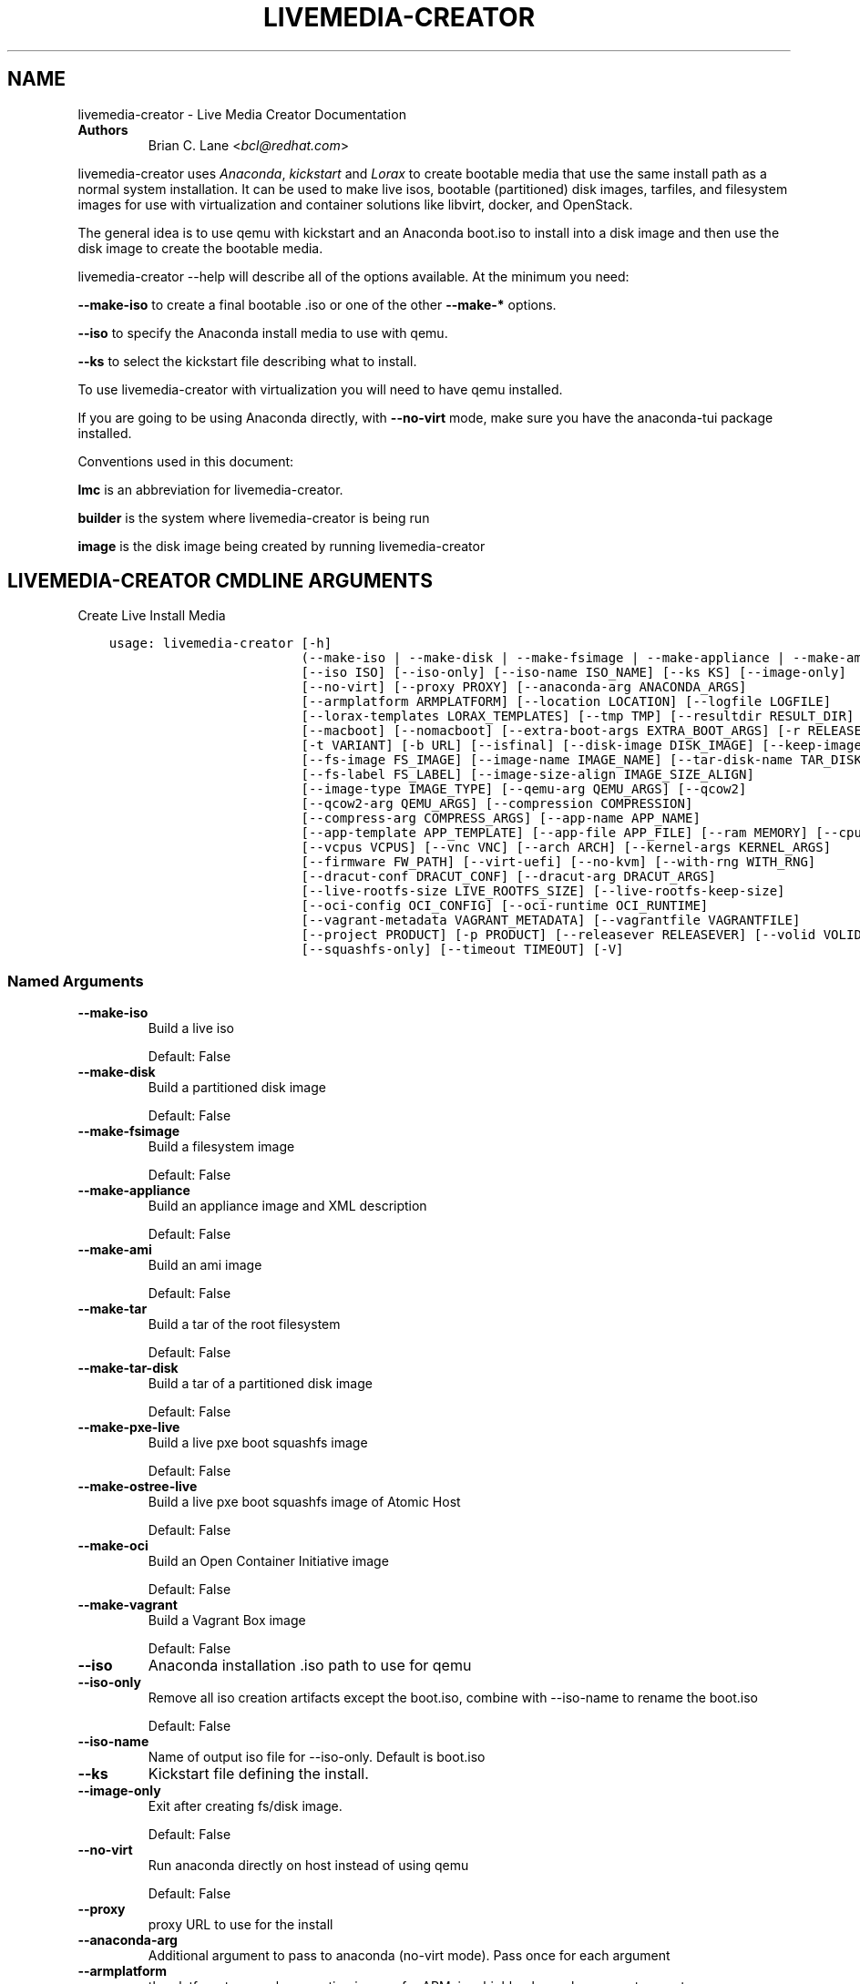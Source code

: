 .\" Man page generated from reStructuredText.
.
.
.nr rst2man-indent-level 0
.
.de1 rstReportMargin
\\$1 \\n[an-margin]
level \\n[rst2man-indent-level]
level margin: \\n[rst2man-indent\\n[rst2man-indent-level]]
-
\\n[rst2man-indent0]
\\n[rst2man-indent1]
\\n[rst2man-indent2]
..
.de1 INDENT
.\" .rstReportMargin pre:
. RS \\$1
. nr rst2man-indent\\n[rst2man-indent-level] \\n[an-margin]
. nr rst2man-indent-level +1
.\" .rstReportMargin post:
..
.de UNINDENT
. RE
.\" indent \\n[an-margin]
.\" old: \\n[rst2man-indent\\n[rst2man-indent-level]]
.nr rst2man-indent-level -1
.\" new: \\n[rst2man-indent\\n[rst2man-indent-level]]
.in \\n[rst2man-indent\\n[rst2man-indent-level]]u
..
.TH "LIVEMEDIA-CREATOR" "1" "May 02, 2024" "39.6" "Lorax"
.SH NAME
livemedia-creator \- Live Media Creator Documentation
.INDENT 0.0
.TP
.B Authors
Brian C. Lane <\fI\%bcl@redhat.com\fP>
.UNINDENT
.sp
livemedia\-creator uses \fI\%Anaconda\fP,
\fI\%kickstart\fP and \fI\%Lorax\fP to create bootable media that use the
same install path as a normal system installation. It can be used to make live
isos, bootable (partitioned) disk images, tarfiles, and filesystem images for
use with virtualization and container solutions like libvirt, docker, and
OpenStack.
.sp
The general idea is to use qemu with kickstart and an Anaconda boot.iso to
install into a disk image and then use the disk image to create the bootable
media.
.sp
livemedia\-creator \-\-help will describe all of the options available. At the
minimum you need:
.sp
\fB\-\-make\-iso\fP to create a final bootable .iso or one of the other \fB\-\-make\-*\fP options.
.sp
\fB\-\-iso\fP to specify the Anaconda install media to use with qemu.
.sp
\fB\-\-ks\fP to select the kickstart file describing what to install.
.sp
To use livemedia\-creator with virtualization you will need to have qemu installed.
.sp
If you are going to be using Anaconda directly, with \fB\-\-no\-virt\fP mode, make sure
you have the anaconda\-tui package installed.
.sp
Conventions used in this document:
.sp
\fBlmc\fP is an abbreviation for livemedia\-creator.
.sp
\fBbuilder\fP is the system where livemedia\-creator is being run
.sp
\fBimage\fP is the disk image being created by running livemedia\-creator
.SH LIVEMEDIA-CREATOR CMDLINE ARGUMENTS
.sp
Create Live Install Media

.INDENT 0.0
.INDENT 3.5
.sp
.nf
.ft C
usage: livemedia\-creator [\-h]
                         (\-\-make\-iso | \-\-make\-disk | \-\-make\-fsimage | \-\-make\-appliance | \-\-make\-ami | \-\-make\-tar | \-\-make\-tar\-disk | \-\-make\-pxe\-live | \-\-make\-ostree\-live | \-\-make\-oci | \-\-make\-vagrant)
                         [\-\-iso ISO] [\-\-iso\-only] [\-\-iso\-name ISO_NAME] [\-\-ks KS] [\-\-image\-only]
                         [\-\-no\-virt] [\-\-proxy PROXY] [\-\-anaconda\-arg ANACONDA_ARGS]
                         [\-\-armplatform ARMPLATFORM] [\-\-location LOCATION] [\-\-logfile LOGFILE]
                         [\-\-lorax\-templates LORAX_TEMPLATES] [\-\-tmp TMP] [\-\-resultdir RESULT_DIR]
                         [\-\-macboot] [\-\-nomacboot] [\-\-extra\-boot\-args EXTRA_BOOT_ARGS] [\-r RELEASE]
                         [\-t VARIANT] [\-b URL] [\-\-isfinal] [\-\-disk\-image DISK_IMAGE] [\-\-keep\-image]
                         [\-\-fs\-image FS_IMAGE] [\-\-image\-name IMAGE_NAME] [\-\-tar\-disk\-name TAR_DISK_NAME]
                         [\-\-fs\-label FS_LABEL] [\-\-image\-size\-align IMAGE_SIZE_ALIGN]
                         [\-\-image\-type IMAGE_TYPE] [\-\-qemu\-arg QEMU_ARGS] [\-\-qcow2]
                         [\-\-qcow2\-arg QEMU_ARGS] [\-\-compression COMPRESSION]
                         [\-\-compress\-arg COMPRESS_ARGS] [\-\-app\-name APP_NAME]
                         [\-\-app\-template APP_TEMPLATE] [\-\-app\-file APP_FILE] [\-\-ram MEMORY] [\-\-cpu CPU]
                         [\-\-vcpus VCPUS] [\-\-vnc VNC] [\-\-arch ARCH] [\-\-kernel\-args KERNEL_ARGS]
                         [\-\-firmware FW_PATH] [\-\-virt\-uefi] [\-\-no\-kvm] [\-\-with\-rng WITH_RNG]
                         [\-\-dracut\-conf DRACUT_CONF] [\-\-dracut\-arg DRACUT_ARGS]
                         [\-\-live\-rootfs\-size LIVE_ROOTFS_SIZE] [\-\-live\-rootfs\-keep\-size]
                         [\-\-oci\-config OCI_CONFIG] [\-\-oci\-runtime OCI_RUNTIME]
                         [\-\-vagrant\-metadata VAGRANT_METADATA] [\-\-vagrantfile VAGRANTFILE]
                         [\-\-project PRODUCT] [\-p PRODUCT] [\-\-releasever RELEASEVER] [\-\-volid VOLID]
                         [\-\-squashfs\-only] [\-\-timeout TIMEOUT] [\-V]
.ft P
.fi
.UNINDENT
.UNINDENT
.SS Named Arguments
.INDENT 0.0
.TP
.B \-\-make\-iso
Build a live iso
.sp
Default: False
.TP
.B \-\-make\-disk
Build a partitioned disk image
.sp
Default: False
.TP
.B \-\-make\-fsimage
Build a filesystem image
.sp
Default: False
.TP
.B \-\-make\-appliance
Build an appliance image and XML description
.sp
Default: False
.TP
.B \-\-make\-ami
Build an ami image
.sp
Default: False
.TP
.B \-\-make\-tar
Build a tar of the root filesystem
.sp
Default: False
.TP
.B \-\-make\-tar\-disk
Build a tar of a partitioned disk image
.sp
Default: False
.TP
.B \-\-make\-pxe\-live
Build a live pxe boot squashfs image
.sp
Default: False
.TP
.B \-\-make\-ostree\-live
Build a live pxe boot squashfs image of Atomic Host
.sp
Default: False
.TP
.B \-\-make\-oci
Build an Open Container Initiative image
.sp
Default: False
.TP
.B \-\-make\-vagrant
Build a Vagrant Box image
.sp
Default: False
.TP
.B \-\-iso
Anaconda installation .iso path to use for qemu
.TP
.B \-\-iso\-only
Remove all iso creation artifacts except the boot.iso, combine with \-\-iso\-name to rename the boot.iso
.sp
Default: False
.TP
.B \-\-iso\-name
Name of output iso file for \-\-iso\-only. Default is boot.iso
.TP
.B \-\-ks
Kickstart file defining the install.
.TP
.B \-\-image\-only
Exit after creating fs/disk image.
.sp
Default: False
.TP
.B \-\-no\-virt
Run anaconda directly on host instead of using qemu
.sp
Default: False
.TP
.B \-\-proxy
proxy URL to use for the install
.TP
.B \-\-anaconda\-arg
Additional argument to pass to anaconda (no\-virt mode). Pass once for each argument
.TP
.B \-\-armplatform
the platform to use when creating images for ARM, i.e., highbank, mvebu, omap, tegra, etc.
.TP
.B \-\-location
location of iso directory tree with initrd.img and vmlinuz. Used to run qemu with a newer initrd than the iso.
.TP
.B \-\-logfile
Name and path for primary logfile, other logs will be created in the same directory.
.sp
Default: ./livemedia.log
.TP
.B \-\-lorax\-templates
Path to mako templates for lorax
.TP
.B \-\-tmp
Top level temporary directory
.sp
Default: /var/tmp
.TP
.B \-\-resultdir
Directory to copy the resulting images and iso into. Defaults to the temporary working directory
.TP
.B \-\-macboot
Make the iso bootable on UEFI based Mac systems
.sp
Default: True
.TP
.B \-\-nomacboot
Do not create a Mac bootable iso
.sp
Default: False
.TP
.B \-\-extra\-boot\-args
Extra arguments to add to the bootloader kernel cmdline in the templates
.sp
Default: \(dq\(dq
.TP
.B \-r, \-\-release
release information
.sp
Default: \(dq\(dq
.TP
.B \-t, \-\-variant
variant name
.sp
Default: \(dq\(dq
.TP
.B \-b, \-\-bugurl
bug reporting URL for the product
.sp
Default: \(dqyour distribution provided bug reporting tool\(dq
.TP
.B \-\-isfinal
Default: False
.TP
.B \-\-project
substituted for @PRODUCT@ in bootloader config files
.sp
Default: \(dqLinux\(dq
.TP
.B \-p, \-\-product
Alias for \-\-project
.sp
Default: \(dq\(dq
.TP
.B \-\-releasever
substituted for @VERSION@ in bootloader config files
.sp
Default: \(dq39\(dq
.TP
.B \-\-volid
volume id
.TP
.B \-\-squashfs\-only
Use a plain squashfs filesystem for the runtime.
.sp
Default: False
.TP
.B \-\-timeout
Cancel installer after X minutes
.TP
.B \-V
show program\(aqs version number and exit
.UNINDENT
.SS disk/fs image arguments
.INDENT 0.0
.TP
.B \-\-disk\-image
Path to existing disk image to use for creating final image.
.TP
.B \-\-keep\-image
Keep raw disk image after .iso creation
.sp
Default: False
.TP
.B \-\-fs\-image
Path to existing filesystem image to use for creating final image.
.TP
.B \-\-image\-name
Name of output file to create. Used for tar, fs and disk image. Default is a random name.
.TP
.B \-\-tar\-disk\-name
Name of the archive member for make\-tar\-disk.
.TP
.B \-\-fs\-label
Label to set on fsimage, default is \(aqAnaconda\(aq
.sp
Default: \(dqAnaconda\(dq
.TP
.B \-\-image\-size\-align
Create a disk image with a size that is a multiple of this value in MiB.
.sp
Default: 0
.TP
.B \-\-image\-type
Create an image with qemu\-img. See qemu\-img \-\-help for supported formats.
.TP
.B \-\-qemu\-arg
Arguments to pass to qemu\-img. Pass once for each argument, they will be used for ALL calls to qemu\-img.
.sp
Default: []
.TP
.B \-\-qcow2
Create qcow2 image instead of raw sparse image when making disk images.
.sp
Default: False
.TP
.B \-\-qcow2\-arg
Arguments to pass to qemu\-img. Pass once for each argument, they will be used for ALL calls to qemu\-img.
.sp
Default: []
.TP
.B \-\-compression
Compression binary for make\-tar. xz, lzma, gzip, and bzip2 are supported. xz is the default.
.sp
Default: \(dqxz\(dq
.TP
.B \-\-compress\-arg
Arguments to pass to compression. Pass once for each argument
.sp
Default: []
.UNINDENT
.SS appliance arguments
.INDENT 0.0
.TP
.B \-\-app\-name
Name of appliance to pass to template
.TP
.B \-\-app\-template
Path to template to use for appliance data.
.TP
.B \-\-app\-file
Appliance template results file.
.sp
Default: \(dqappliance.xml\(dq
.UNINDENT
.SS qemu arguments
.INDENT 0.0
.TP
.B \-\-ram
Memory to allocate for installer in megabytes.
.sp
Default: 2048
.TP
.B \-\-cpu
Passed to qemu \-cpu command. Default is to use \-cpu host.
.TP
.B \-\-vcpus
Passed to qemu \-smp command. Number of virtual cpus.
.TP
.B \-\-vnc
Passed to qemu \-display command. eg. vnc=127.0.0.1:5, default is to choose the first unused vnc port.
.TP
.B \-\-arch
System arch to build for. Used to select qemu\-system\-* command. Defaults to qemu\-system\-<arch>
.TP
.B \-\-kernel\-args
Additional argument to pass to the installation kernel
.TP
.B \-\-firmware, \-\-ovmf\-path
Path to top of the EDK2 UEFI firmware directory tree
.sp
Default: \(dq/usr/share/edk2/\(dq
.TP
.B \-\-virt\-uefi
Use UEFI firmware to boot the VM in UEFI mode
.sp
Default: False
.TP
.B \-\-no\-kvm
Skip using kvm with qemu even if it is available.
.sp
Default: False
.TP
.B \-\-with\-rng
RNG device for QEMU (none for no RNG)
.sp
Default: \(dq/dev/random\(dq
.UNINDENT
.SS dracut arguments: (default: )
.INDENT 0.0
.TP
.B \-\-dracut\-conf
Path to a dracut.conf file to use instead of the default arguments. See the dracut.conf(5) manpage.
.TP
.B \-\-dracut\-arg
Argument to pass to dracut when rebuilding the initramfs. Pass this once for each argument. NOTE: this overrides the defaults.
.UNINDENT
.SS pxe to live arguments
.INDENT 0.0
.TP
.B \-\-live\-rootfs\-size
Size of root filesystem of live image in GiB
.sp
Default: 0
.TP
.B \-\-live\-rootfs\-keep\-size
Keep the original size of root filesystem in live image
.sp
Default: False
.UNINDENT
.SS OCI arguments
.INDENT 0.0
.TP
.B \-\-oci\-config
config.json OCI configuration file
.TP
.B \-\-oci\-runtime
runtime.json OCI configuration file
.UNINDENT
.SS Vagrant arguments
.INDENT 0.0
.TP
.B \-\-vagrant\-metadata
optional metadata.json file
.TP
.B \-\-vagrantfile
optional vagrantfile
.UNINDENT
.SH QUICKSTART
.sp
Run this to create a bootable live iso:
.INDENT 0.0
.INDENT 3.5
.sp
.nf
.ft C
sudo livemedia\-creator \-\-make\-iso \e
\-\-iso=/extra/iso/boot.iso \-\-ks=./docs/fedora\-livemedia.ks
.ft P
.fi
.UNINDENT
.UNINDENT
.sp
You can run it directly from the lorax git repo like this:
.INDENT 0.0
.INDENT 3.5
.sp
.nf
.ft C
sudo PATH=./src/sbin/:$PATH PYTHONPATH=./src/ ./src/sbin/livemedia\-creator \e
\-\-make\-iso \-\-iso=/extra/iso/boot.iso \e
\-\-ks=./docs/fedora\-livemedia.ks \-\-lorax\-templates=./share/
.ft P
.fi
.UNINDENT
.UNINDENT
.sp
You can observe the installation using vnc. The logs will show what port was
chosen, or you can use a specific port by passing it. eg. \fB\-\-vnc vnc:127.0.0.1:5\fP
.sp
This is usually a good idea when testing changes to the kickstart. lmc tries
to monitor the logs for fatal errors, but may not catch everything.
.SH HOW ISO CREATION WORKS
.sp
There are 2 stages, the install stage which produces a disk or filesystem image
as its output, and the boot media creation which uses the image as its input.
Normally you would run both stages, but it is possible to stop after the
install stage, by using \fB\-\-image\-only\fP, or to skip the install stage and use
a previously created disk image by passing \fB\-\-disk\-image\fP or \fB\-\-fs\-image\fP
.sp
When creating an iso qemu boots using the passed Anaconda installer iso
and installs the system based on the kickstart. The \fB%post\fP section of the
kickstart is used to customize the installed system in the same way that
current spin\-kickstarts do.
.sp
livemedia\-creator monitors the install process for problems by watching the
install logs. They are written to the current directory or to the base
directory specified by the \-\-logfile command. You can also monitor the install
by using a vnc client. This is recommended when first modifying a kickstart,
since there are still places where Anaconda may get stuck without the log
monitor catching it.
.sp
The output from this process is a partitioned disk image. kpartx can be used
to mount and examine it when there is a problem with the install. It can also
be booted using kvm.
.sp
When creating an iso the disk image\(aqs / partition is copied into a formatted
filesystem image which is then used as the input to lorax for creation of the
final media.
.sp
The final image is created by lorax, using the templates in /usr/share/lorax/live/
or the live directory below the directory specified by \fB\-\-lorax\-templates\fP\&. The
templates are written using the Mako template system with some extra commands
added by lorax.
.sp
\fBNOTE:\fP
.INDENT 0.0
.INDENT 3.5
The output from \-\-make\-iso includes the artifacts used to create the boot.iso;
the kernel, initrd, the squashfs filesystem, etc. If you only want the
boot.iso you can pass \fB\-\-iso\-only\fP and the other files will be removed. You
can also name the iso by using \fB\-\-iso\-name my\-live.iso\fP\&.
.UNINDENT
.UNINDENT
.SH KICKSTARTS
.sp
The docs/ directory includes several example kickstarts, one to create a live
desktop iso using GNOME, and another to create a minimal disk image. When
creating your own kickstarts you should start with the minimal example, it
includes several needed packages that are not always included by dependencies.
.sp
Or you can use existing spin kickstarts to create live media with a few
changes. Here are the steps I used to convert the Fedora XFCE spin.
.INDENT 0.0
.IP 1. 4
Flatten the xfce kickstart using ksflatten
.IP 2. 4
Add zerombr so you don\(aqt get the disk init dialog
.IP 3. 4
Add clearpart \-\-all
.IP 4. 4
Add swap partition
.IP 5. 4
bootloader target
.IP 6. 4
Add shutdown to the kickstart
.IP 7. 4
Add network \-\-bootproto=dhcp \-\-activate to activate the network
This works for F16 builds but for F15 and before you need to pass
something on the cmdline that activate the network, like sshd:
.INDENT 4.0
.INDENT 3.5
\fBlivemedia\-creator \-\-kernel\-args=\(dqsshd\(dq\fP
.UNINDENT
.UNINDENT
.IP 8. 4
Add a root password:
.INDENT 4.0
.INDENT 3.5
.sp
.nf
.ft C
rootpw rootme
network \-\-bootproto=dhcp \-\-activate
zerombr
clearpart \-\-all
bootloader \-\-location=mbr
part swap \-\-size=512
shutdown
.ft P
.fi
.UNINDENT
.UNINDENT
.IP 9. 4
In the livesys script section of the %post remove the root password. This
really depends on how the spin wants to work. You could add the live user
that you create to the %wheel group so that sudo works if you wanted to.
.INDENT 4.0
.INDENT 3.5
\fBpasswd \-d root > /dev/null\fP
.UNINDENT
.UNINDENT
.IP 10. 4
Remove /etc/fstab in %post, dracut handles mounting the rootfs
.sp
\fBcat /dev/null > /dev/fstab\fP
.sp
Do this only for live iso\(aqs, the filesystem will be mounted read only if
there is no /etc/fstab
.IP 11. 4
Don\(aqt delete initramfs files from /boot in %post
.IP 12. 4
When creating live iso\(aqs you need to have, at least, these packages in the %package section::
dracut\-config\-generic
dracut\-live
\-dracut\-config\-rescue
grub2\-efi
syslinux
.UNINDENT
.sp
\fBNOTE:\fP
.INDENT 0.0
.INDENT 3.5
The kickstart must contain \fIpart / \-\-size=1024\fP in order to set the size of the
root filesystem\(aqs disk image. Other partitions may be included, depending on the
image type being created. \fIautopart\fP cannot be supported due to lmc needing to
create the disk image file before running the installer on it.
.UNINDENT
.UNINDENT
.SS User created repositories
.sp
If you are using your own repositories and installing groups (eg. @core) make
sure you create the repodata with groups like this \fBcreaterepo \-g
/path/to/groups.xml /path/to/rpms\fP
.SS Using a Proxy with repos
.sp
One drawback to using qemu is that it pulls the packages from the repo each
time you run it. To speed things up you either need a local mirror of the
packages, or you can use a caching proxy. When using a proxy you pass it to
livemedia\-creator like this:
.INDENT 0.0
.INDENT 3.5
\fB\-\-proxy=http://proxy.yourdomain.com:3128\fP
.UNINDENT
.UNINDENT
.sp
You also need to use a specific mirror instead of mirrormanager so that the
packages will get cached, so your kickstart url would look like:
.INDENT 0.0
.INDENT 3.5
\fBurl \-\-url=\(dqhttp://dl.fedoraproject.org/pub/fedora/linux/development/rawhide/x86_64/os/\(dq\fP
.UNINDENT
.UNINDENT
.sp
You can also add an update repo, but don\(aqt name it updates. Add \-\-proxy to it
as well. You can use all of the \fI\%kickstart commands\fP in your kickstart. Make sure there
is only one \fBurl\fP command, other repos have to use the \fBrepo\fP command and cannot be
named \fBupdates\fP which is reserved for Anaconda\(aqs use. eg.:
.INDENT 0.0
.INDENT 3.5
.sp
.nf
.ft C
url \-\-url=PRIMARY\-REPO\-URL \-\-proxy=PROXY\-URL
repo \-\-name=\(dqrepo1\(dq \-\-baseurl=FIRST\-REPO\-URL \-\-proxy=PROXY\-URL
repo \-\-name=\(dqrepo2\(dq \-\-baseurl=SECOND\-REPO_URL \-\-proxy=PROXY\-URL
.ft P
.fi
.UNINDENT
.UNINDENT
.SH ANACONDA IMAGE INSTALL (NO-VIRT)
.sp
You can create images without using qemu by passing \fB\-\-no\-virt\fP on the
cmdline. This will use Anaconda\(aqs directory install feature to handle the
install.  There are a couple of things to keep in mind when doing this:
.INDENT 0.0
.IP 1. 3
It will be most reliable when building images for the same release that the
host is running. Because Anaconda has expectations about the system it is
running under you may encounter strange bugs if you try to build newer or
older releases.
.IP 2. 3
It may totally trash your host. So far I haven\(aqt had this happen, but the
possibility exists that a bug in Anaconda could result in it operating on
real devices. I recommend running it in a virt or on a system that you can
afford to lose all data from.
.UNINDENT
.sp
The logs from anaconda will be placed in an ./anaconda/ directory in either
the current directory or in the directory used for \-\-logfile
.sp
Example cmdline:
.sp
\fBsudo livemedia\-creator \-\-make\-iso \-\-no\-virt \-\-ks=./fedora\-livemedia.ks\fP
.sp
\fBNOTE:\fP
.INDENT 0.0
.INDENT 3.5
Using no\-virt to create a partitioned disk image (eg. \-\-make\-disk or
\-\-make\-vagrant) will only create disks usable on the host platform (BIOS
or UEFI). You can create BIOS partitioned disk images on UEFI by using
virt.
.UNINDENT
.UNINDENT
.sp
\fBNOTE:\fP
.INDENT 0.0
.INDENT 3.5
As of version 30.7 SELinux can be set to Enforcing. The current state is
logged for debugging purposes and if there are SELinux denials they should
be reported as a bug.
.UNINDENT
.UNINDENT
.SH AMI IMAGES
.sp
Amazon EC2 images can be created by using the \-\-make\-ami switch and an appropriate
kickstart file. All of the work to customize the image is handled by the kickstart.
The example currently included was modified from the cloud\-kickstarts version so
that it would work with livemedia\-creator.
.sp
Example cmdline:
.sp
\fBsudo livemedia\-creator \-\-make\-ami \-\-iso=/path/to/boot.iso \-\-ks=./docs/fedora\-livemedia\-ec2.ks\fP
.sp
This will produce an ami\-root.img file in the working directory.
.sp
At this time I have not tested the image with EC2. Feedback would be welcome.
.SH APPLIANCE CREATION
.sp
livemedia\-creator can now replace appliance\-tools by using the \-\-make\-appliance
switch. This will create the partitioned disk image and an XML file that can be
used with virt\-image to setup a virtual system.
.sp
The XML is generated using the Mako template from
/usr/share/lorax/appliance/libvirt.xml You can use a different template by
passing \fB\-\-app\-template <template path>\fP
.sp
Documentation on the Mako template system can be found at the \fI\%Mako site\fP
.sp
The name of the final output XML is appliance.xml, this can be changed with
\fB\-\-app\-file <file path>\fP
.sp
The following variables are passed to the template:
.INDENT 0.0
.INDENT 3.5
.INDENT 0.0
.TP
.B \fBdisks\fP
A list of disk_info about each disk.
Each entry has the following attributes:
.INDENT 7.0
.INDENT 3.5
\fBname\fP
base name of the disk image file
.sp
\fBformat\fP
\(dqraw\(dq
.sp
\fBchecksum_type\fP
\(dqsha256\(dq
.sp
\fBchecksum\fP
sha256 checksum of the disk image
.UNINDENT
.UNINDENT
.UNINDENT
.sp
\fBname\fP
Name of appliance, from \-\-app\-name argument
.sp
\fBarch\fP
Architecture
.sp
\fBmemory\fP
Memory in KB (from \fB\-\-ram\fP)
.sp
\fBvcpus\fP
from \fB\-\-vcpus\fP
.sp
\fBnetworks\fP
list of networks from the kickstart or []
.sp
\fBproject\fP
from \fB\-\-project\fP
.sp
\fBreleasever\fP
from \fB\-\-releasever\fP
.UNINDENT
.UNINDENT
.sp
The created image can be imported into libvirt using:
.INDENT 0.0
.INDENT 3.5
\fBvirt\-image appliance.xml\fP
.UNINDENT
.UNINDENT
.sp
You can also create qcow2 appliance images using \fB\-\-image\-type=qcow2\fP, for example:
.INDENT 0.0
.INDENT 3.5
.sp
.nf
.ft C
sudo livemedia\-creator \-\-make\-appliance \-\-iso=/path/to/boot.iso \-\-ks=./docs/fedora\-minimal.ks \e
\-\-image\-type=qcow2 \-\-app\-file=minimal\-test.xml \-\-image\-name=minimal\-test.img
.ft P
.fi
.UNINDENT
.UNINDENT
.SH FILESYSTEM IMAGE CREATION
.sp
livemedia\-creator can be used to create un\-partitined filesystem images using
the \fB\-\-make\-fsimage\fP option. As of version 21.8 this works with both qemu and
no\-virt modes of operation. Previously it was only available with no\-virt.
.sp
Kickstarts should have a single / partition with no extra mountpoints.
.INDENT 0.0
.INDENT 3.5
\fBlivemedia\-creator \-\-make\-fsimage \-\-iso=/path/to/boot.iso \-\-ks=./docs/fedora\-minimal.ks\fP
.UNINDENT
.UNINDENT
.sp
You can name the output image with \fB\-\-image\-name\fP and set a label on the filesystem with \fB\-\-fs\-label\fP
.SH TAR FILE CREATION
.sp
The \fB\-\-make\-tar\fP command can be used to create a tar of the root filesystem. By
default it is compressed using xz, but this can be changed using the
\fB\-\-compression\fP and \fB\-\-compress\-arg\fP options. This option works with both virt and
no\-virt install methods.
.sp
As with \fB\-\-make\-fsimage\fP the kickstart should be limited to a single / partition.
.sp
For example:
.INDENT 0.0
.INDENT 3.5
.sp
.nf
.ft C
livemedia\-creator \-\-make\-tar \-\-iso=/path/to/boot.iso \-\-ks=./docs/fedora\-minimal.ks \e
\-\-image\-name=fedora\-root.tar.xz
.ft P
.fi
.UNINDENT
.UNINDENT
.SH LIVE IMAGE FOR PXE BOOT
.sp
The \fB\-\-make\-pxe\-live\fP command will produce squashfs image containing live root
filesystem that can be used for pxe boot. Directory with results will contain
the live image, kernel image, initrd image and template of pxe configuration
for the images.
.SH ATOMIC LIVE IMAGE FOR PXE BOOT
.sp
The \fB\-\-make\-ostree\-live\fP command will produce the same result as \fB\-\-make\-pxe\-live\fP
for installations of Atomic Host.  Example kickstart for such an installation
using Atomic installer iso with local repo included in the image can be found
in docs/rhel\-atomic\-pxe\-live.ks.
.sp
The PXE images can also be created with \fB\-\-no\-virt\fP by using the example
kickstart in docs/fedora\-atomic\-pxe\-live\-novirt.ks. This also works inside the
mock environment.
.SH USING MOCK AND --NO-VIRT TO CREATE IMAGES
.sp
As of lorax version 22.2 you can use livemedia\-creator and anaconda version
22.15 inside of a mock chroot with \-\-make\-iso and \-\-make\-fsimage.
.sp
\fBNOTE:\fP
.INDENT 0.0
.INDENT 3.5
As of mock version 2.0 you no longer need to pass \fB\-\-old\-chroot\fP\&. You will,
however, need to pass \fB\-\-enable\-network\fP so that the mock container can download
packages.
.sp
Older versions of mock, between 1.3.4 and 2.0, will need to pass
\fB\-\-old\-chroot\fP with mock. These versions of mock now default to using
systemd\-nspawn which cannot create the needed loop device nodes. Passing
\fB\-\-old\-chroot\fP will use the old system where \fB/dev/loop*\fP is setup for
you.
.sp
SELinux and mock do not work well together. Inside mock SELinux is reported as
disabled so the images produced will not have the correct SELinux labels. If
this is important you should run livemedia\-creator on the host, or in a VM.
.UNINDENT
.UNINDENT
.sp
On the host system:
.INDENT 0.0
.IP 1. 3
yum install \-y mock
.IP 2. 3
Add a user to the mock group to use for running mock. eg. builder
.IP 3. 3
Create a new /etc/mock/ config file based on the rawhide one, or modify the
existing one so that the following options are setup:
.INDENT 3.0
.INDENT 3.5
.sp
.nf
.ft C
config_opts[\(aqchroot_setup_cmd\(aq] = \(aqinstall @buildsys\-build anaconda\-tui lorax\(aq

# build results go into /home/builder/results/
config_opts[\(aqplugin_conf\(aq][\(aqbind_mount_opts\(aq][\(aqdirs\(aq].append((\(aq/home/builder/results\(aq,\(aq/results/\(aq))
.ft P
.fi
.UNINDENT
.UNINDENT
.sp
If you are creating images for a branched release of Fedora you should also enable
the updates\-testing repository so that you get the latest builds in your mock chroot.
.UNINDENT
.sp
The following steps are run as the builder user who is a member of the mock
group.
.INDENT 0.0
.IP 4. 3
Make a directory for results matching the bind mount above
\fBmkdir ~/results/\fP
.IP 5. 3
Copy the example kickstarts
\fBcp /usr/share/docs/lorax/*ks .\fP
.IP 6. 3
Make sure tar and dracut\-network are in the %packages section and that the
\fBurl points to the correct repo\fP
.IP 7. 3
Init the mock
\fBmock \-r fedora\-rawhide\-x86_64 \-\-init\fP
.IP 8. 3
Copy the kickstart inside the mock
\fBmock \-r fedora\-rawhide\-x86_64 \-\-copyin ./fedora\-minimal.ks /root/\fP
.IP 9. 3
Make a minimal iso:
.INDENT 3.0
.INDENT 3.5
.sp
.nf
.ft C
mock \-r fedora\-rawhide\-x86_64 \-\-enable\-network \-\-chroot \-\- livemedia\-creator \-\-no\-virt \e
\-\-resultdir=/results/try\-1 \-\-logfile=/results/logs/try\-1/try\-1.log \e
\-\-make\-iso \-\-ks /root/fedora\-minimal.ks
.ft P
.fi
.UNINDENT
.UNINDENT
.UNINDENT
.sp
Results will be in ./results/try\-1 and logs under /results/logs/try\-1/
including anaconda logs and livemedia\-creator logs. The new iso will be
located at ~/results/try\-1/images/boot.iso, and the ~/results/try\-1/
directory tree will also contain the vmlinuz, initrd, etc.
.SH USING MOCK AND QEMU TO CREATE IMAGES
.sp
Version 25.0 of livemedia\-creator switches to using qemu for virtualization.
This allows creation of all image types, and use of the KVM on the host if
/dev/kvm is present in the mock environment.
.sp
On the host system:
.INDENT 0.0
.IP 1. 3
yum install \-y mock
.IP 2. 3
Add a user to the mock group to use for running mock. eg. builder
.IP 3. 3
Create a new /etc/mock/ config file based on the rawhide one, or modify the
existing one so that the following options are setup:
.INDENT 3.0
.INDENT 3.5
.sp
.nf
.ft C
config_opts[\(aqchroot_setup_cmd\(aq] = \(aqinstall @buildsys\-build lorax qemu\(aq

# build results go into /home/builder/results/
config_opts[\(aqplugin_conf\(aq][\(aqbind_mount_opts\(aq][\(aqdirs\(aq].append((\(aq/home/builder/results\(aq,\(aq/results/\(aq))
.ft P
.fi
.UNINDENT
.UNINDENT
.sp
If you are creating images for a branched release of Fedora you should also enable
the updates\-testing repository so that you get the latest builds in your mock chroot.
.UNINDENT
.sp
The following steps are run as the builder user who is a member of the mock
group.
.INDENT 0.0
.IP 4. 3
Make a directory for results matching the bind mount above
\fBmkdir ~/results/\fP
.IP 5. 3
Copy the example kickstarts
\fBcp /usr/share/docs/lorax/*ks .\fP
.IP 6. 3
Make sure tar and dracut\-network are in the %packages section and that the
\fBurl points to the correct repo\fP
.IP 7. 3
Init the mock
\fBmock \-r fedora\-rawhide\-x86_64 \-\-init\fP
.IP 8. 3
Copy the kickstart inside the mock
\fBmock \-r fedora\-rawhide\-x86_64 \-\-copyin ./fedora\-minimal.ks /root/\fP
.IP 9. 3
Copy the Anaconda boot.iso inside the mock
\fBmock \-r fedora\-rawhide\-x86_64 \-\-copyin ./boot.iso /root/\fP
.IP 10. 3
Make a minimal iso:
.INDENT 3.0
.INDENT 3.5
.sp
.nf
.ft C
mock \-r fedora\-rawhide\-x86_64 \-\-enable\-network \-\-chroot \-\- livemedia\-creator \e
\-\-resultdir=/results/try\-1 \-\-logfile=/results/logs/try\-1/try\-1.log \e
\-\-make\-iso \-\-ks /root/fedora\-minimal.ks \-\-iso /root/boot.iso
.ft P
.fi
.UNINDENT
.UNINDENT
.UNINDENT
.sp
Results will be in ./results/try\-1 and logs under /results/logs/try\-1/
including anaconda logs and livemedia\-creator logs. The new iso will be
located at ~/results/try\-1/images/boot.iso, and the ~/results/try\-1/
directory tree will also contain the vmlinuz, initrd, etc.
.sp
This will run qemu without kvm support, which is going to be very slow. You can
add \fBmknod /dev/kvm c 10 232;\fP to create the device node before running lmc.
.SH OPENSTACK IMAGE CREATION
.sp
OpenStack supports partitioned disk images so \fB\-\-make\-disk\fP can be used to
create images for importing into glance, OpenStack\(aqs image storage component.
You need to have access to an OpenStack provider that allows image uploads, or
setup your own using the instructions from the \fI\%RDO Project\fP\&.
.sp
The example kickstart, fedora\-openstack.ks, is only slightly different than the
fedora\-minimal.ks one.  It adds the cloud\-init and cloud\-utils\-growpart
packages. OpenStack supports setting up the image using cloud\-init, and
cloud\-utils\-growpart will grow the image to fit the instance\(aqs disk size.
.sp
Create a qcow2 image using the kickstart like this:
.INDENT 0.0
.INDENT 3.5
\fBsudo livemedia\-creator \-\-make\-disk \-\-iso=/path/to/boot.iso \-\-ks=/path/to/fedora\-openstack.ks \-\-image\-type=qcow2\fP
.UNINDENT
.UNINDENT
.sp
\fBNOTE:\fP
.INDENT 0.0
.INDENT 3.5
On the RHEL7 version of lmc \fB\-\-image\-type\fP isn\(aqt supported. You can only create a bare partitioned disk image.
.UNINDENT
.UNINDENT
.sp
Import the resulting disk image into the OpenStack system, either via the web UI, or glance on the cmdline:
.INDENT 0.0
.INDENT 3.5
.sp
.nf
.ft C
glance image\-create \-\-name \(dqfedora\-openstack\(dq \-\-is\-public true \-\-disk\-format qcow2 \e
\-\-container\-format bare \-\-file ./fedora\-openstack.qcow2
.ft P
.fi
.UNINDENT
.UNINDENT
.sp
If qcow2 wasn\(aqt used then \fB\-\-disk\-format\fP should be set to raw.
.SH DOCKER IMAGE CREATION
.sp
Use lmc to create a tarfile as described in the \fI\%TAR File Creation\fP section, but substitute the
fedora\-docker.ks example kickstart which removes the requirement for core files and the kernel.
.sp
You can then import the tarfile into docker like this (as root):
.INDENT 0.0
.INDENT 3.5
\fBcat /var/tmp/fedora\-root.tar.xz | docker import \- fedora\-root\fP
.UNINDENT
.UNINDENT
.sp
And then run bash inside of it:
.INDENT 0.0
.INDENT 3.5
\fBsudo docker run \-i \-t fedora\-root /bin/bash\fP
.UNINDENT
.UNINDENT
.SH OPEN CONTAINER INITIATIVE IMAGE CREATION
.sp
The OCI is a new specification that is still being worked on. You can read more about it at
\fI\%the Open Container Initiative website\fP\&. You can create
OCI images using the following command:
.INDENT 0.0
.INDENT 3.5
.sp
.nf
.ft C
sudo livemedia\-creator \-\-make\-oci \-\-oci\-config /path/to/config.json \-\-oci\-runtime /path/to/runtime.json \e
\-\-iso=/path/to/boot.iso \-\-ks=/path/to/fedora\-minimal.ks
.ft P
.fi
.UNINDENT
.UNINDENT
.sp
You must provide the config.json and runtime.json files to be included in the bundle,
their specifications can be found \fI\%on the OCI github project\fP
output will be in the results directory with a default name of bundle.tar.xz
.sp
This will work with \fB\-\-no\-virt\fP and inside a mock since it doesn\(aqt use any
partitioned disk images.
.SH VAGRANT IMAGE CREATION
.sp
\fI\%Vagrant\fP images can be created using the following command:
.INDENT 0.0
.INDENT 3.5
.sp
.nf
.ft C
sudo livemedia\-creator \-\-make\-vagrant \-\-vagrant\-metadata /path/to/metadata.json \e
\-\-iso=/path/to/boot.iso \-\-ks=/path/to/fedora\-vagrant.ks
.ft P
.fi
.UNINDENT
.UNINDENT
.sp
The image created is a \fI\%vagrant\-libvirt\fP provider image and needs to have
vagrant setup with libvirt before you can use it.
.sp
The \fB\-\-vagrant\-metadata\fP file is optional, it will create a minimal one by
default, and if one is passed it will make sure the disk size  is setup
correctly. If you pass a \fB\-\-vagrant\-vagrantfile\fP it will be included in the
image verbatim. By default no vagrantfile is created.
.sp
There is an example Vagrant kickstart file in the docs directory that sets up
the vagrant user with the default insecure SSH pubkey and a few useful
utilities.
.sp
This also works with \fB\-\-no\-virt\fP, but will not work inside a mock due to its
use of partitioned disk images and qcow2.
.SH CREATING UEFI DISK IMAGES WITH VIRT
.sp
Partitioned disk images can only be created for the same platform as the host system (BIOS or
UEFI). You can use virt to create BIOS images on UEFI systems, and it is also possible
to create UEFI images on BIOS systems using OVMF firmware and qemu.
.sp
Install the lorax\-lmc\-virt package, this will install qemu and the OVMF
firmware files.
.sp
Now you can run livemedia\-creator with \fB\-\-virt\-uefi\fP to boot and install using UEFI:
.INDENT 0.0
.INDENT 3.5
.sp
.nf
.ft C
sudo livemedia\-creator \-\-make\-disk \-\-virt\-uefi \-\-iso=/path/to/boot.iso \e
\-\-ks=/path/to/fedora\-minimal.ks
.ft P
.fi
.UNINDENT
.UNINDENT
.sp
Make sure that the kickstart you are using creates a /boot/efi partition by including this:
.INDENT 0.0
.INDENT 3.5
.sp
.nf
.ft C
part /boot/efi \-\-fstype=\(dqefi\(dq \-\-size=500
.ft P
.fi
.UNINDENT
.UNINDENT
.sp
Or use \fBreqpart\fP in the kickstart and Anaconda will create the required partitions.
.sp
\fBNOTE:\fP
.INDENT 0.0
.INDENT 3.5
The \-\-virt\-uefi method is currently only supported on the x86_64 architecture.
.UNINDENT
.UNINDENT
.SH DEBUGGING PROBLEMS
.sp
Sometimes an installation will get stuck. When using qemu the logs will
be written to ./virt\-install.log and most of the time any problems that happen
will be near the end of the file. lmc tries to detect common errors and will
cancel the installation when they happen. But not everything can be caught.
When creating a new kickstart it is helpful to use vnc so that you can monitor
the installation as it happens, and if it gets stuck without lmc detecting the
problem you can switch to tty1 and examine the system directly.
.sp
If you suspect problems with %pre or %post sections you can redirect the output
to the terminal and examine it by logging into the VM. eg.:
.INDENT 0.0
.INDENT 3.5
.sp
.nf
.ft C
%pre
chvt
exec < /dev/tty3 > /dev/tty3 2>/dev/tty3
#do stuff
echo hello world
%end
.ft P
.fi
.UNINDENT
.UNINDENT
.sp
If it does get stuck the best way to cancel is to use kill \-9 on the qemu pid,
lmc will detect that the process died and cleanup.
.sp
If lmc didn\(aqt handle the cleanup for some reason you can do this:
1. \fBsudo umount /tmp/lmc\-XXXX\fP to unmount the iso from its mountpoint.
2. \fBsudo rm \-rf /tmp/lmc\-XXXX\fP
3. \fBsudo rm /var/tmp/lmc\-disk\-XXXXX\fP to remove the disk image.
.sp
Note that lmc uses the lmc\- prefix for all of its temporary files and
directories to make it easier to find and clean up leftovers.
.sp
The logs from the qemu run are stored in virt\-install.log, logs from
livemedia\-creator are in livemedia.log and program.log
.sp
You can add \fB\-\-image\-only\fP to skip the .iso creation and examine the resulting
disk image. Or you can pass \fB\-\-keep\-image\fP to keep it around after the iso has
been created.
.sp
Cleaning up aborted \fB\-\-no\-virt\fP installs can sometimes be accomplished by
running the \fBanaconda\-cleanup\fP script. As of Fedora 18 anaconda is
multi\-threaded and it can sometimes become stuck and refuse to exit. When this
happens you can usually clean up by first killing the anaconda process then
running \fBanaconda\-cleanup\fP\&.
.SH HACKING
.sp
Development on this will take place as part of the lorax project, and on the
anaconda\-devel\-list mailing list, and \fI\%on github\fP
.sp
Feedback, enhancements and bugs are welcome.  You can use \fI\%bugzilla\fP to
report bugs against the lorax component.
.SH AUTHOR
Weldr Team
.SH COPYRIGHT
2018, Red Hat, Inc.
.\" Generated by docutils manpage writer.
.
